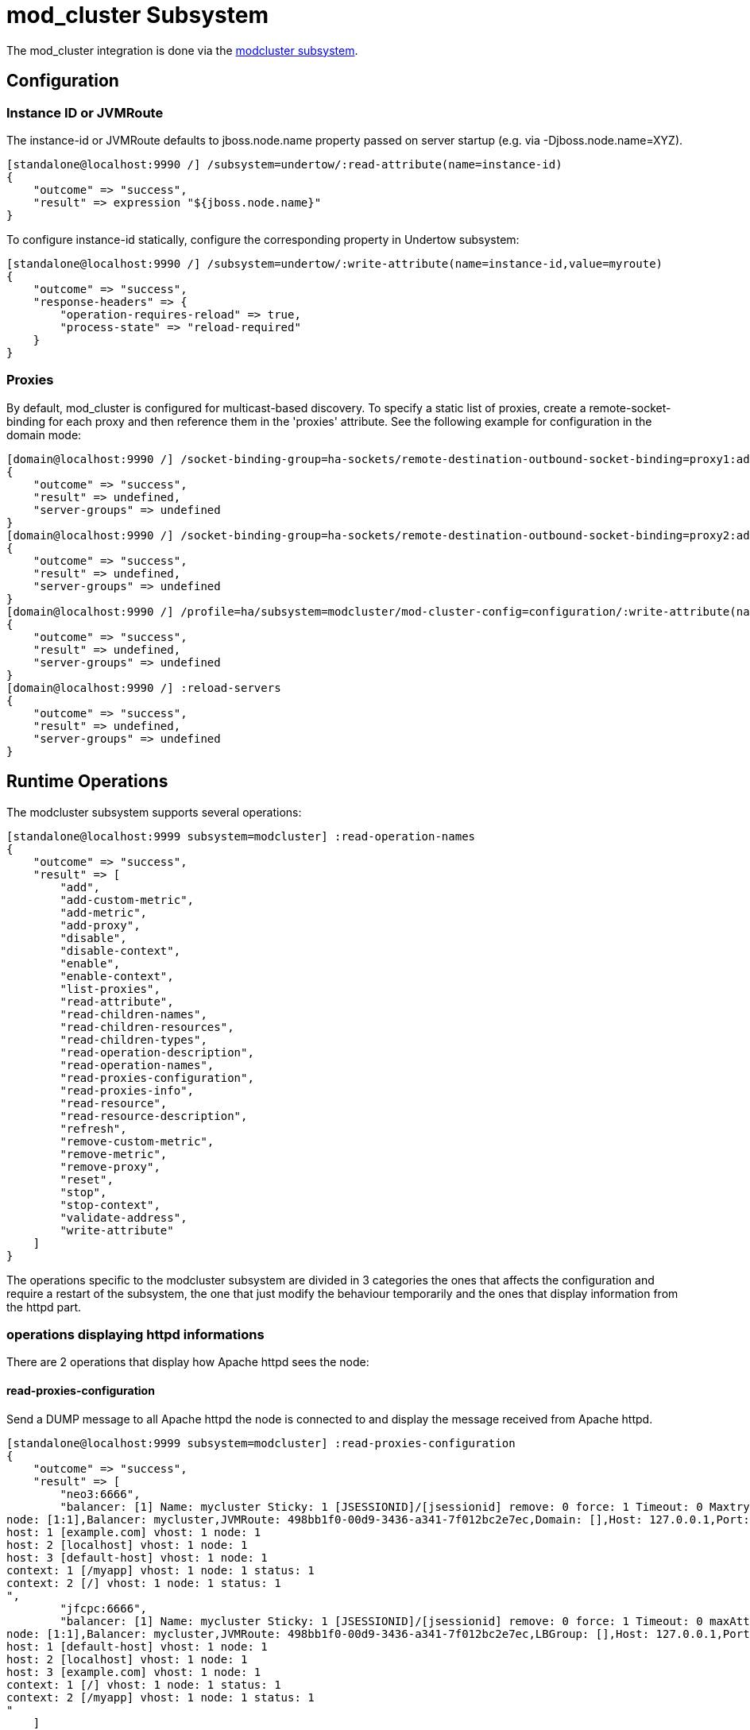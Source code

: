 = mod_cluster Subsystem

The mod_cluster integration is done via the
http://docs.jboss.org/mod_cluster/1.1.0/html/java.AS7config.html[modcluster
subsystem].

[[configuration]]
== Configuration

[[instance-id-or-jvmroute]]
=== Instance ID or JVMRoute

The instance-id or JVMRoute defaults to jboss.node.name property passed
on server startup (e.g. via -Djboss.node.name=XYZ).

[source, java]
----
[standalone@localhost:9990 /] /subsystem=undertow/:read-attribute(name=instance-id)
{
    "outcome" => "success",
    "result" => expression "${jboss.node.name}"
}
----

To configure instance-id statically, configure the corresponding
property in Undertow subsystem:

[source, java]
----
[standalone@localhost:9990 /] /subsystem=undertow/:write-attribute(name=instance-id,value=myroute)
{
    "outcome" => "success",
    "response-headers" => {
        "operation-requires-reload" => true,
        "process-state" => "reload-required"
    }
}
----

[[proxies]]
=== Proxies

By default, mod_cluster is configured for multicast-based discovery. To
specify a static list of proxies, create a remote-socket-binding for
each proxy and then reference them in the 'proxies' attribute. See the
following example for configuration in the domain mode:

[source, java]
----
[domain@localhost:9990 /] /socket-binding-group=ha-sockets/remote-destination-outbound-socket-binding=proxy1:add(host=10.21.152.86, port=6666)
{
    "outcome" => "success",
    "result" => undefined,
    "server-groups" => undefined
}
[domain@localhost:9990 /] /socket-binding-group=ha-sockets/remote-destination-outbound-socket-binding=proxy2:add(host=10.21.152.87, port=6666)
{
    "outcome" => "success",
    "result" => undefined,
    "server-groups" => undefined
}
[domain@localhost:9990 /] /profile=ha/subsystem=modcluster/mod-cluster-config=configuration/:write-attribute(name=proxies, value=[proxy1, proxy2]
{
    "outcome" => "success",
    "result" => undefined,
    "server-groups" => undefined
}
[domain@localhost:9990 /] :reload-servers
{
    "outcome" => "success",
    "result" => undefined,
    "server-groups" => undefined
}
----

[[runtime-operations]]
== Runtime Operations

The modcluster subsystem supports several operations:

[source, java]
----
[standalone@localhost:9999 subsystem=modcluster] :read-operation-names
{
    "outcome" => "success",
    "result" => [
        "add",
        "add-custom-metric",
        "add-metric",
        "add-proxy",
        "disable",
        "disable-context",
        "enable",
        "enable-context",
        "list-proxies",
        "read-attribute",
        "read-children-names",
        "read-children-resources",
        "read-children-types",
        "read-operation-description",
        "read-operation-names",
        "read-proxies-configuration",
        "read-proxies-info",
        "read-resource",
        "read-resource-description",
        "refresh",
        "remove-custom-metric",
        "remove-metric",
        "remove-proxy",
        "reset",
        "stop",
        "stop-context",
        "validate-address",
        "write-attribute"
    ]
}
----

The operations specific to the modcluster subsystem are divided in 3
categories the ones that affects the configuration and require a restart
of the subsystem, the one that just modify the behaviour temporarily and
the ones that display information from the httpd part.

[[operations-displaying-httpd-informations]]
=== operations displaying httpd informations

There are 2 operations that display how Apache httpd sees the node:

[[read-proxies-configuration]]
==== read-proxies-configuration

Send a DUMP message to all Apache httpd the node is connected to and
display the message received from Apache httpd.

[source, java]
----
[standalone@localhost:9999 subsystem=modcluster] :read-proxies-configuration
{
    "outcome" => "success",
    "result" => [
        "neo3:6666",
        "balancer: [1] Name: mycluster Sticky: 1 [JSESSIONID]/[jsessionid] remove: 0 force: 1 Timeout: 0 Maxtry: 1
node: [1:1],Balancer: mycluster,JVMRoute: 498bb1f0-00d9-3436-a341-7f012bc2e7ec,Domain: [],Host: 127.0.0.1,Port: 8080,Type: http,flushpackets: 0,flushwait: 10,ping: 10,smax: 26,ttl: 60,timeout: 0
host: 1 [example.com] vhost: 1 node: 1
host: 2 [localhost] vhost: 1 node: 1
host: 3 [default-host] vhost: 1 node: 1
context: 1 [/myapp] vhost: 1 node: 1 status: 1
context: 2 [/] vhost: 1 node: 1 status: 1
",
        "jfcpc:6666",
        "balancer: [1] Name: mycluster Sticky: 1 [JSESSIONID]/[jsessionid] remove: 0 force: 1 Timeout: 0 maxAttempts: 1
node: [1:1],Balancer: mycluster,JVMRoute: 498bb1f0-00d9-3436-a341-7f012bc2e7ec,LBGroup: [],Host: 127.0.0.1,Port: 8080,Type: http,flushpackets: 0,flushwait: 10,ping: 10,smax: 26,ttl: 60,timeout: 0
host: 1 [default-host] vhost: 1 node: 1
host: 2 [localhost] vhost: 1 node: 1
host: 3 [example.com] vhost: 1 node: 1
context: 1 [/] vhost: 1 node: 1 status: 1
context: 2 [/myapp] vhost: 1 node: 1 status: 1
"
    ]
}
----

[[read-proxies-info]]
==== read-proxies-info

Send a INFO message to all Apache httpd the node is connected to and
display the message received from Apache httpd.

[source, java]
----
[standalone@localhost:9999 subsystem=modcluster] :read-proxies-info
{
    "outcome" => "success",
    "result" => [
        "neo3:6666",
        "Node: [1],Name: 498bb1f0-00d9-3436-a341-7f012bc2e7ec,Balancer: mycluster,Domain: ,Host: 127.0.0.1,Port: 8080,Type: http,Flushpackets: Off,Flushwait: 10000,Ping: 10000000,Smax: 26,Ttl: 60000000,Elected: 0,Read: 0,Transfered: 0,Connected: 0,Load: -1
Vhost: [1:1:1], Alias: example.com
Vhost: [1:1:2], Alias: localhost
Vhost: [1:1:3], Alias: default-host
Context: [1:1:1], Context: /myapp, Status: ENABLED
Context: [1:1:2], Context: /, Status: ENABLED
",
        "jfcpc:6666",
        "Node: [1],Name: 498bb1f0-00d9-3436-a341-7f012bc2e7ec,Balancer: mycluster,LBGroup: ,Host: 127.0.0.1,Port: 8080,Type: http,Flushpackets: Off,Flushwait: 10,Ping: 10,Smax: 26,Ttl: 60,Elected: 0,Read: 0,Transfered: 0,Connected: 0,Load: 1
Vhost: [1:1:1], Alias: default-host
Vhost: [1:1:2], Alias: localhost
Vhost: [1:1:3], Alias: example.com
Context: [1:1:1], Context: /, Status: ENABLED
Context: [1:1:2], Context: /myapp, Status: ENABLED
"
    ]
}
----

[[operations-that-handle-the-proxies-the-node-is-connected-too]]
==== operations that handle the proxies the node is connected too

there are 3 operation that could be used to manipulate the list of
Apache httpd the node is connected too.

[[list-proxies]]
==== list-proxies:

Displays the httpd that are connected to the node. The httpd could be
discovered via the Advertise protocol or via the proxy-list attribute.

[source, java]
----
[standalone@localhost:9999 subsystem=modcluster] :list-proxies
{
    "outcome" => "success",
    "result" => [
        "proxy1:6666",
        "proxy2:6666"
    ]
}
----

[[remove-proxy]]
==== remove-proxy

Remove a proxy from the discovered proxies or temporarily from the
proxy-list attribute.

[source, java]
----
[standalone@localhost:9999 subsystem=modcluster] :remove-proxy(host=jfcpc, port=6666)
{"outcome" => "success"}
----

[[add-proxy]]
==== add-proxy

Add a proxy to the discovered proxies or temporarily to the proxy-list
attribute.

[source, java]
----
[standalone@localhost:9999 subsystem=modcluster] :add-proxy(host=jfcpc, port=6666)
{"outcome" => "success"}
----

[[context-related-operations]]
=== Context related operations

Those operations allow to send context related commands to Apache httpd.
They are send automatically when deploying or undeploying webapps.

[[enable-context]]
==== enable-context

Tell Apache httpd that the context is ready receive requests.

[source, java]
----
[standalone@localhost:9999 subsystem=modcluster] :enable-context(context=/myapp, virtualhost=default-host)
{"outcome" => "success"}
----

[[disable-context]]
==== disable-context

Tell Apache httpd that it shouldn't send new session requests to the
context of the virtualhost.

[source, java]
----
[standalone@localhost:9999 subsystem=modcluster] :disable-context(context=/myapp, virtualhost=default-host)
{"outcome" => "success"}
----

[[stop-context]]
==== stop-context

Tell Apache httpd that it shouldn't send requests to the context of the
virtualhost.

[source, java]
----
[standalone@localhost:9999 subsystem=modcluster] :stop-context(context=/myapp, virtualhost=default-host, waittime=50)
{"outcome" => "success"}
----

[[node-related-operations]]
=== Node related operations

Those operations are like the context operation but they apply to all
webapps running on the node and operation that affect the whole node.

[[refresh]]
==== refresh

Refresh the node by sending a new CONFIG message to Apache httpd.

[[reset]]
==== reset

reset the connection between Apache httpd and the node

[[configuration-1]]
=== Configuration

[[metric-configuration]]
==== Metric configuration

There are 4 metric operations corresponding to add and remove load
metrics to the dynamic-load-provider. Note that when nothing is defined
a simple-load-provider is use with a fixed load factor of one.

[source, java]
----
[standalone@localhost:9999 subsystem=modcluster] :read-resource(name=mod-cluster-config)
{
    "outcome" => "success",
    "result" => {"simple-load-provider" => {"factor" => "1"}}
}
----

that corresponds to the following configuration:

[source, java]
----
<subsystem xmlns="urn:jboss:domain:modcluster:1.0">
            <mod-cluster-config>
                <simple-load-provider factor="1"/>
            </mod-cluster-config>
 </subsystem>
----

[[add-metric]]
===== add-metric

Add a metric to the dynamic-load-provider, the dynamic-load-provider in
configuration is created if needed.

[source, java]
----
[standalone@localhost:9999 subsystem=modcluster] :add-metric(type=cpu)
{"outcome" => "success"}
[standalone@localhost:9999 subsystem=modcluster] :read-resource(name=mod-cluster-config)
{
    "outcome" => "success",
    "result" => {
        "dynamic-load-provider" => {
            "history" => 9,
            "decay" => 2,
            "load-metric" => [{
                "type" => "cpu"
            }]
        }
    }
}
----

[[remove-metric]]
===== remove-metric

Remove a metric from the dynamic-load-provider.

[source, java]
----
[standalone@localhost:9999 subsystem=modcluster] :remove-metric(type=cpu)
{"outcome" => "success"}
----

[[add-custom-metric-remove-custom-metric]]
===== add-custom-metric / remove-custom-metric

like the add-metric and remove-metric except they require a class
parameter instead the type. Usually they needed additional properties
which can be specified

[source, java]
----
[standalone@localhost:9999 subsystem=modcluster] :add-custom-metric(class=myclass, property=[("pro1" => "value1"), ("pro2" => "value2")]
{"outcome" => "success"}
----

which corresponds the following in the xml configuration file:

[source, java]
----
<subsystem xmlns="urn:jboss:domain:modcluster:1.0">
            <mod-cluster-config>
                <dynamic-load-provider history="9" decay="2">
                    <custom-load-metric class="myclass">
                        <property name="pro1" value="value1"/>
                        <property name="pro2" value="value2"/>
                    </custom-load-metric>
                </dynamic-load-provider>
            </mod-cluster-config>
</subsystem>
----
